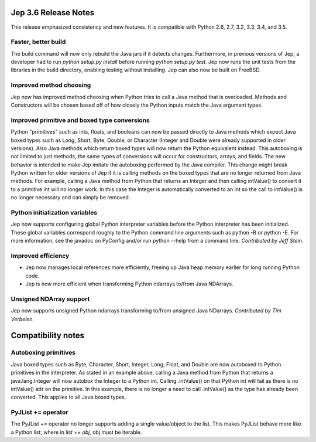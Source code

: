 Jep 3.6 Release Notes
*********************
This release emphasized consistency and new features.  It is compatible
with Python 2.6, 2.7, 3.2, 3.3, 3.4, and 3.5.


Faster, better build
~~~~~~~~~~~~~~~~~~~~
The build command will now only rebuild the Java jars if it detects changes.
Furthermore, in previous versions of Jep, a developer had to run
*python setup.py install* before running *python setup.py test*.  Jep now
runs the unit tests from the libraries in the build directory, enabling
testing without installing.  Jep can also now be built on FreeBSD.


Improved method choosing
~~~~~~~~~~~~~~~~~~~~~~~~
Jep now has improved method choosing when Python tries to call a Java
method that is overloaded.  Methods and Constructors will be chosen based
off of how closely the Python inputs match the Java argument types.


Improved primitive and boxed type conversions
~~~~~~~~~~~~~~~~~~~~~~~~~~~~~~~~~~~~~~~~~~~~~
Python "primitives" such as ints, floats, and booleans can now be passed
directly to Java methods which expect Java boxed types such as Long, Short,
Byte, Double, or Character (Integer and Double were already supported in older
versions). Also Java methods which return boxed types will now return the
Python equivalent instead. This autoboxing is not limited to just methods, the
same types of conversions will occur for constructors, arrays, and fields. The
new behavior is intended to make Jep imitate the autoboxing performed by the
Java compiler. This change might break Python written for older versions of Jep
if it is calling methods on the boxed types that are no longer returned from
Java methods. For example, calling a Java method from Python that returns an
Integer and then calling intValue() to convert it to a primitive int will no
longer work. In this case the Integer is automatically converted to an int so
the call to intValue() is no longer necessary and can simply be removed.


Python initialization variables
~~~~~~~~~~~~~~~~~~~~~~~~~~~~~~~
Jep now supports configuring global Python interpreter variables before
the Python interpreter has been initialized.  These global variables
correspond roughly to the Python command line arguments such as
python -B or python -E.  For more information, see the javadoc on PyConfig
and/or run python --help from a command line.  *Contributed by Jeff Stein.*


Improved efficiency
~~~~~~~~~~~~~~~~~~~
* Jep now manages local references more efficiently, freeing up Java heap memory earlier for long running Python code.
* Jep is now more efficient when transforming Python ndarrays to/from Java NDArrays.


Unsigned NDArray support
~~~~~~~~~~~~~~~~~~~~~~~~
Jep now supports unsigned Python ndarrays transforming to/from unsigned
Java NDarrays.  *Contributed by Tim Verbelen.*


Compatibility notes
*******************

Autoboxing primitives
~~~~~~~~~~~~~~~~~~~~~
Java boxed types such as Byte, Character, Short, Integer, Long, Float, and
Double are now autoboxed to Python primitives in the interpreter.  As stated
in an example above, calling a Java method from Python that returns a
java.lang.Integer will now autobox the Integer to a Python int.  Calling
.intValue() on that Python int will fail as there is no intValue() attr on the
primitive.  In this example, there is no longer a need to call .intValue() as
the type has already been converted.  This applies to all Java boxed types.


PyJList += operator
~~~~~~~~~~~~~~~~~~~
The PyJList += operator no longer supports adding a single value/object
to the list.  This makes PyJList behave more like a Python list, where
in *list += obj*, obj must be iterable.

